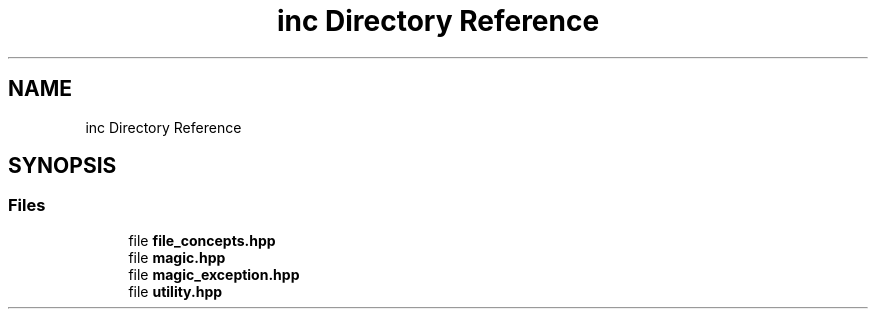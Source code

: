 .TH "inc Directory Reference" 3 "Mon Feb 17 2025 22:53:10" "Version v5.4.1" "Libmagicxx" \" -*- nroff -*-
.ad l
.nh
.SH NAME
inc Directory Reference
.SH SYNOPSIS
.br
.PP
.SS "Files"

.in +1c
.ti -1c
.RI "file \fBfile_concepts\&.hpp\fP"
.br
.ti -1c
.RI "file \fBmagic\&.hpp\fP"
.br
.ti -1c
.RI "file \fBmagic_exception\&.hpp\fP"
.br
.ti -1c
.RI "file \fButility\&.hpp\fP"
.br
.in -1c
